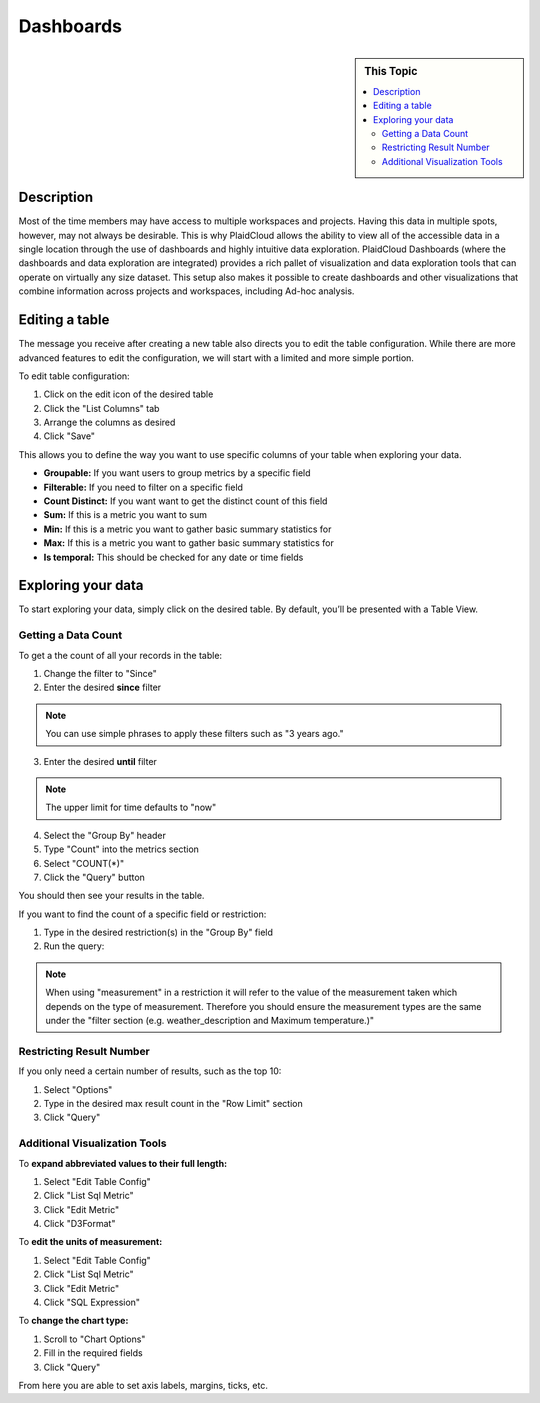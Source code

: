 Dashboards
!!!!!!!!!!!!!!!!!!!!!!!!!!!!


.. sidebar:: This Topic

   .. contents::
      :local:

   .. toctree::
      :maxdepth: 1
      :includehidden:
      :glob:
      

Description
-----------

Most of the time members may have access to multiple workspaces and projects. Having this data in multiple spots,
however, may not always be desirable. This is why PlaidCloud allows the ability to view all of the accessible data
in a single location through the use of dashboards and highly intuitive data exploration.
PlaidCloud Dashboards (where the dashboards and data exploration are integrated) provides a rich pallet of visualization and data
exploration tools that can operate on virtually any size dataset. This setup also makes it possible to create
dashboards and other visualizations that combine information across projects and workspaces, including Ad-hoc analysis.

Editing a table
-----------------

The message you receive after creating a new table also directs you to edit the table configuration. While there are more advanced features to edit the configuration, we will start with a limited and more simple portion.

To edit table configuration:

1) Click on the edit icon of the desired table
2) Click the "List Columns" tab
3) Arrange the columns as desired
4) Click "Save"

This allows you to define the way you want to use specific columns of your table when exploring your data. 

- **Groupable:** If you want users to group metrics by a specific field
- **Filterable:** If you need to filter on a specific field
- **Count Distinct:** If you want want to get the distinct count of this field
- **Sum:** If this is a metric you want to sum
- **Min:** If this is a metric you want to gather basic summary statistics for
- **Max:** If this is a metric you want to gather basic summary statistics for
- **Is temporal:** This should be checked for any date or time fields

Exploring your data
-------------------

To start exploring your data, simply click on the desired table. By default, you’ll be presented with a Table View.

Getting a Data Count
~~~~~~~~~~~~~~~~~~~~~~~

To get a the count of all your records in the table:

1) Change the filter to "Since" 
2) Enter the desired **since** filter

.. note:: You can use simple phrases to apply these filters such as "3 years ago." 

3) Enter the desired **until** filter

.. note:: The upper limit for time defaults to "now"

4) Select the "Group By" header
5) Type "Count" into the metrics section
6) Select "COUNT(*)" 
7) Click the "Query" button 

You should then see your results in the table.

If you want to find the count of a specific field or restriction:

1) Type in the desired restriction(s) in the "Group By" field
2) Run the query:

.. note:: When using "measurement" in a restriction it will refer to the value of the measurement taken which depends on the type of measurement. Therefore you should ensure the measurement types are the same under the "filter section (e.g. weather_description and Maximum temperature.)"

Restricting Result Number
~~~~~~~~~~~~~~~~~~~~~~~~~~~

If you only need a certain number of results, such as the top 10:

1) Select "Options"
2) Type in the desired max result count in the "Row Limit" section
3) Click "Query"

Additional Visualization Tools
~~~~~~~~~~~~~~~~~~~~~~~~~~~~~~~

To **expand abbreviated values to their full length:**

1) Select "Edit Table Config"
2) Click "List Sql Metric"
3) Click "Edit Metric"
4) Click "D3Format"

To **edit the units of measurement:**

1) Select "Edit Table Config"
2) Click "List Sql Metric"
3) Click "Edit Metric"
4) Click "SQL Expression"

To **change the chart type:**

1) Scroll to "Chart Options"
2) Fill in the required fields
3) Click "Query"

From here you are able to set axis labels, margins, ticks, etc. 

